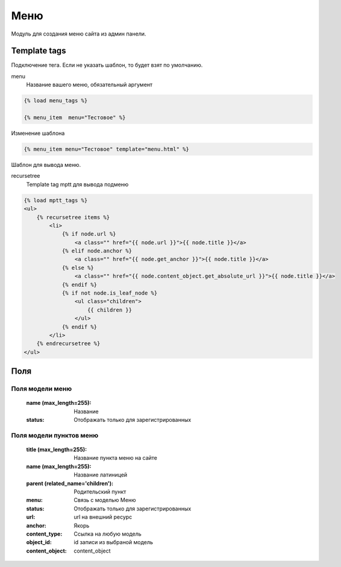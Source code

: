 Меню
=====

Модуль для создания меню сайта из админ панели.


Template tags
--------------
Подключение тега. Если не указать шаблон, то будет взят по умолчанию.

menu
    Название вашего меню, обязательный аргумент

.. code-block:: python

   {% load menu_tags %}

   {% menu_item  menu="Тестовое" %}

Изменение шаблона

.. code-block:: python

   {% menu_item menu="Тестовое" template="menu.html" %}

Шаблон для вывода меню.

recursetree
    Template tag mptt для вывода подменю

.. code-block:: python

    {% load mptt_tags %}
    <ul>
        {% recursetree items %}
            <li>
                {% if node.url %}
                    <a class="" href="{{ node.url }}">{{ node.title }}</a>
                {% elif node.anchor %}
                    <a class="" href="{{ node.get_anchor }}">{{ node.title }}</a>
                {% else %}
                    <a class="" href="{{ node.content_object.get_absolute_url }}">{{ node.title }}</a>
                {% endif %}
                {% if not node.is_leaf_node %}
                    <ul class="children">
                        {{ children }}
                    </ul>
                {% endif %}
            </li>
        {% endrecursetree %}
    </ul>

Поля
-----

Поля модели меню
~~~~~~~~~~~~~~~~
    :name (max_length=255): Название
    :status: Отображать только для зарегистрированных

Поля модели пунктов меню
~~~~~~~~~~~~~~~~~~~~~~~~~

    :title (max_length=255): Название пункта меню на сайте
    :name (max_length=255): Название латиницей
    :parent (related_name='children'): Родительский пункт
    :menu: Связь с моделью Меню
    :status: Отображать только для зарегистрированных
    :url: url на внешний ресурс
    :anchor: Якорь
    :content_type: Ссылка на любую модель
    :object_id: id записи из выбраной модель
    :content_object: content_object